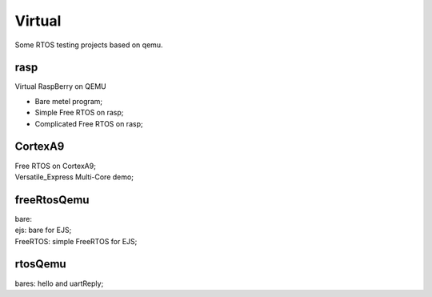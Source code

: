 ========
Virtual
========

Some RTOS testing projects based on qemu.

----
rasp
----

| Virtual RaspBerry on QEMU

* Bare metel program;
* Simple Free RTOS on rasp;
* Complicated Free RTOS on rasp;


--------
CortexA9
--------

| Free RTOS on CortexA9;
| Versatile_Express Multi-Core demo;


------------
freeRtosQemu
------------

| bare: 
| ejs: bare for EJS;
| FreeRTOS: simple FreeRTOS for EJS;



--------
rtosQemu
--------


| bares: hello and uartReply;

